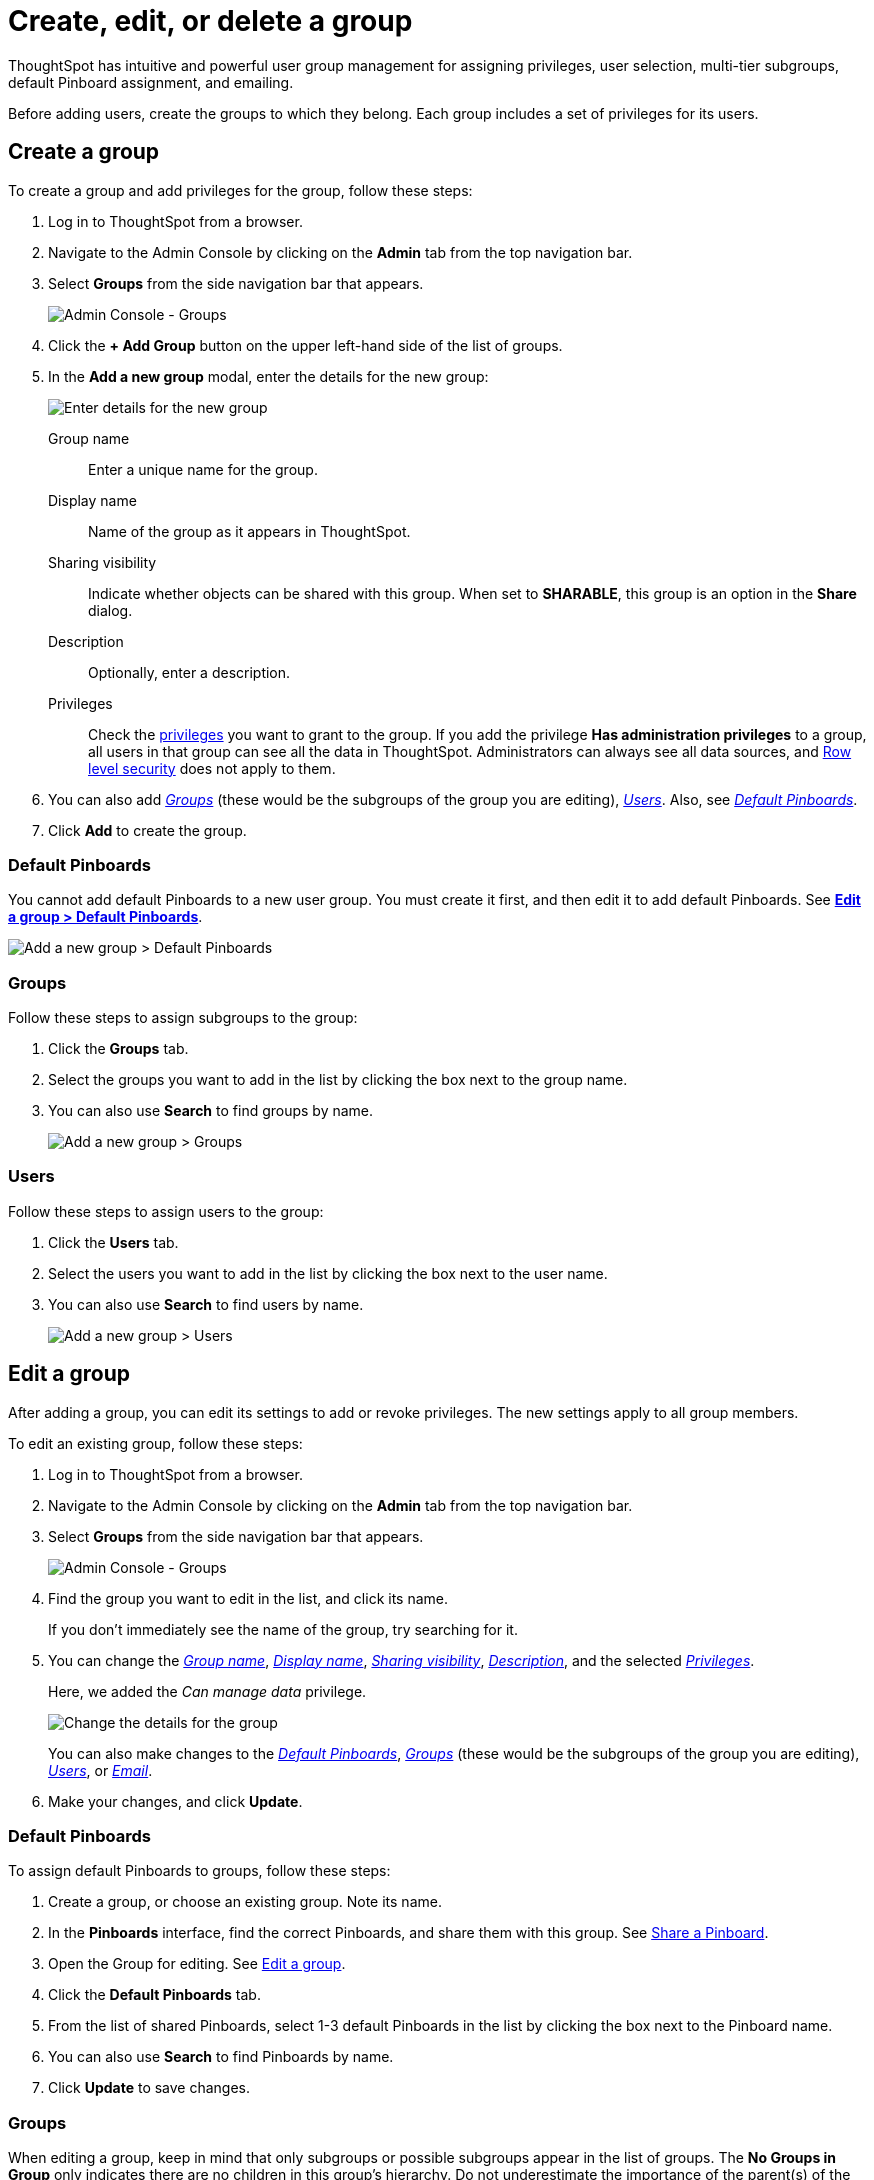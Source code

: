 = Create, edit, or delete a group
:last_updated: 01/15/2021
:linkattrs:
:experimental:
:page-partial:
:page-aliases: /admin/users-groups/add-group.adoc

ThoughtSpot has intuitive and powerful user group management for assigning privileges, user selection, multi-tier subgroups, default Pinboard assignment, and emailing.

Before adding users, create the groups to which they belong.
Each group includes a set of privileges for its users.

[#add-group]
== Create a group

To create a group and add privileges for the group, follow these steps:

. Log in to ThoughtSpot from a browser.
. Navigate to the Admin Console by clicking on the *Admin* tab from the top navigation bar.
. Select *Groups* from the side navigation bar that appears.
+
image::admin-portal-groups.png[Admin Console - Groups]

. Click the *+ Add Group* button on the upper left-hand side of the list of groups.
. In the *Add a new group* modal, enter the details for the new group:
+
image::add-group.png[Enter details for the new group]
+
[#group-name]
Group name::
  Enter a unique name for the group.
+
[#display-name]
Display name::
  Name of the group as it appears in ThoughtSpot.
+
[#sharing-visibility]
Sharing visibility::
  Indicate whether objects can be shared with this group. When set to *SHARABLE*,
    this group is an option in the *Share* dialog.
+
[#description]
Description::
  Optionally, enter a description.
+
[#privileges]
Privileges::
    Check the xref:groups-privileges.adoc#list-of-privileges[privileges] you want to grant to the group. If you add the privilege *Has administration privileges* to a group, all users in that group can see all the data in ThoughtSpot. Administrators can always see all data sources, and xref:security-rls.adoc[Row level security] does not apply to them.

. You can also add _<<add-groups,Groups>>_ (these would be the subgroups of the group you are editing), _<<add-users,Users>>_.
Also, see _<<add-default-pinboards,Default Pinboards>>_.
. Click *Add* to create the group.

[#add-default-pinboards]
=== Default Pinboards

You cannot add default Pinboards to a new user group.
You must create it first, and then edit it to add default Pinboards.
See *<<change-default-pinboards,Edit a group > Default Pinboards>>*.

image::add-group-pinboards.png[Add a new group > Default Pinboards]

[#add-groups]
=== Groups

Follow these steps to assign subgroups to the group:

. Click the *Groups* tab.
. Select the groups you want to add in the list by clicking the box next to the group name.
. You can also use *Search* to find groups by name.
+
image::add-group-groups.png[Add a new group > Groups]

[#add-users]
=== Users

Follow these steps to assign users to the group:

. Click the *Users* tab.
. Select the users you want to add in the list by clicking the box next to the user name.
. You can also use *Search* to find users by name.
+
image::admin-portal-groups-add-users.png[Add a new group > Users]

[#edit-group]
== Edit a group

After adding a group, you can edit its settings to add or revoke privileges.
The new settings apply to all group members.

To edit an existing group, follow these steps:

. Log in to ThoughtSpot from a browser.
. Navigate to the Admin Console by clicking on the *Admin* tab from the top navigation bar.
. Select *Groups* from the side navigation bar that appears.
+
image::admin-portal-groups.png[Admin Console - Groups]

. Find the group you want to edit in the list, and click its name.
+
If you don't immediately see the name of the group, try searching for it.

. You can change the _<<group-name,Group name>>_, _<<display-name,Display name>>_, _<<sharing-visibility,Sharing visibility>>_, _<<description,Description>>_, and the selected _<<privileges,Privileges>>_.
+
Here, we added the _Can manage data_ privilege.
+
image::edit-group.png[Change the details for the group]
+
You can also make changes to the _<<change-default-pinboards,Default Pinboards>>_, _<<change-groups,Groups>>_ (these would be the subgroups of the group you are editing), _<<change-users,Users>>_, or _<<change-email,Email>>_.

. Make your changes, and click *Update*.

[#change-default-pinboards]
=== Default Pinboards

To assign default Pinboards to groups, follow these steps:

. Create a group, or choose an existing group.
Note its name.
. In the *Pinboards* interface, find the correct Pinboards, and share them with this group.
See xref:share-liveboards.adoc[Share a Pinboard].
. Open the Group for editing.
See <<edit-group,Edit a group>>.
. Click the *Default Pinboards* tab.
. From the list of shared Pinboards, select 1-3 default Pinboards in the list by clicking the box next to the Pinboard name.
. You can also use *Search* to find Pinboards by name.
. Click *Update* to save changes.

[#change-groups]
=== Groups

When editing a group, keep in mind that only subgroups or possible subgroups appear in the list of groups.
The *No Groups in Group* only indicates there are no children in this group's hierarchy.
Do not underestimate the importance of the parent(s) of the group, because each group inherits the privileges of each of its parent groups.

Follow these steps to change subgroups of the group:

. Click the *Groups* tab.
. Select the groups you want to add in the list by clicking the box next to the group name.
. You can also use *Search* to find groups by name.
. Deselect the groups you want to remove from the list by clearing the box next to the group name.

. Click *Update* to save changes.
+
image::edit-group-groups.png[Change a group > Groups]

[#change-users]
=== Users

Follow these steps to change the users of the group:

. Click the *Users* tab.
. Select the users you want to add in the list by clicking the box next to the user name.
. You can also use *Search* to find users by name.
. Deselect the users you want to remove from the list by clearing the box next to the user name.
. Click *Update* to save changes.
+
image::edit-group-users.png[Change a group > Users]

[#change-email]
=== Email

You can configure groups so that users receive a _welcome email_ that introduces them to ThoughtSpot, and initiates the onboarding process.

Follow these steps to configure group-wide emails:

. Click the *Email* tab.
. Under *Resend welcome email*, select either either _All users_ or _New users_.
. Enter optional text for the email.
Here, we added "Welcome!"
. To send the email immediately, click *Send*.
. To test the email, click *Test welcome email*.
. Click *Update* to save changes.
+
image::edit-group-email.png[Email for group > Email]

[#delete-group]
== Deleting groups

To delete existing groups, follow these steps:

. Log in to ThoughtSpot from a browser.
. Navigate to the Admin Console by clicking on the *Admin* tab from the top navigation bar.
. Select *Groups* from the side navigation bar that appears.
+
image::admin-portal-groups.png[Admin Console - Groups]

. Select the groups you plan to delete by clicking the box next to the group name.
+
If you don't immediately see the name of the group, try searching for it.

. Click *Delete*.
+
image::admin-portal-groups-delete.png[Delete Groups]

[#list-group-members]
== List group members

When browsing through users or subgroups, you can often see only a limited list.
To check for other users, search for the name of a specific user or subgroup.

[#add-users-to-groups]
== Add multiple users to a group

To add multiple users to a group, you must be on the *Users* interface.
Follow these steps:

. Log in to ThoughtSpot from a browser.
. Navigate to the Admin Console by clicking on the *Admin* tab from the top navigation bar.
. Select *Groups* from the side navigation bar that appears.
+
image::admin-portal-users.png[Admin Console - Users]

. Select the names of users you plan to add to groups by clicking the box next to the user name.
+
If you don't immediately see the user name, try searching for it.

. Click *Add Users to Groups* at the top of the list of users.
+
image::admin-portal-users-add-to-group.png[Add Users to Groups]

. In the *Add Users to Groups* interface, select the groups by clicking the box next to the group name.
. Click *Add*.
+
image::add-users-to-groups.png[Choose Groups]
